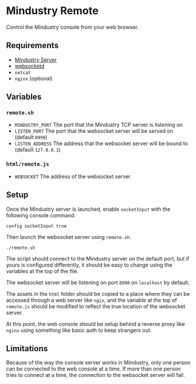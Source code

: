 * Mindustry Remote
  Control the Mindustry console from your web browser.
** Requirements
   - [[https://anuke.itch.io/mindustry][Mindustry Server]]
   - [[https://github.com/joewalnes/websocketd][websocketd]]
   - =netcat=
   - =nginx= (optional)
** Variables
*** =remote.sh=
    - =MINDUSTRY_PORT= The port that the Mindustry TCP server is listening on
    - =LISTEN_PORT= The port that the websocket server will be served
      on (default =8990=)
    - =LISTEN_ADDRESS= The address that the websocket server will be
      bound to (default =127.0.0.1=)
*** =html/remote.js=
    - =WEBSOCKET= The address of the websocket server
** Setup
   Once the Mindustry server is launched, enable =socketInput= with
   the following console command.

   #+begin_src
   config socketInput true
   #+end_src

   Then launch the websocket server using =remote.sh=.

   #+begin_src shell
   ./remote.sh
   #+end_src

   The script should connect to the Mindustry server on the default
   port, but if yours is configured differently, it should be easy to
   change using the variables at the top of the file.

   The websocket server will be listening on port =8990= on
   =localhost= by default.

   The assets in the =html= folder should be copied to a place where
   they can be accessed through a web server like =ngix=, and the
   variable at the top of =remote.js= should be modified to reflect
   the true location of the websocket server.

   At this point, the web console should be setup behind a reverse
   proxy like =nginx= using something like basic auth to keep
   strangers out.
** Limitations
   Because of the way the console server works in Mindustry, only one
   person can be connected to the web console at a time. If more than
   one person tries to connect at a time, the connection to the
   websocket server will fail.
